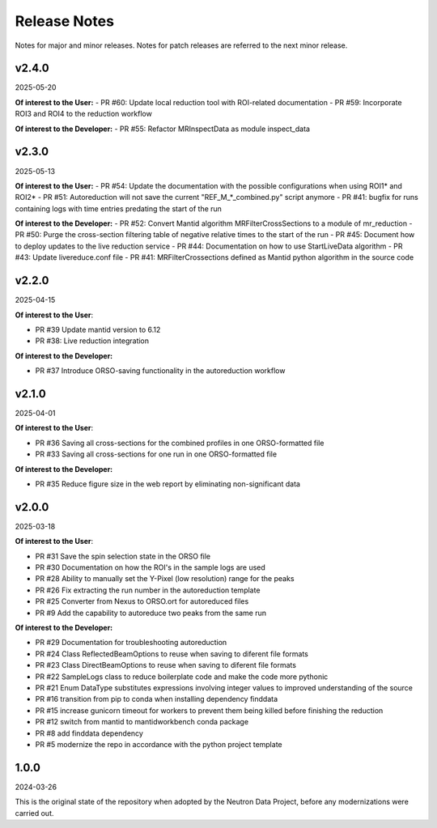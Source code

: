 .. _release_notes:

Release Notes
=============

Notes for major and minor releases. Notes for patch releases are referred to the next minor release.

..
   v2.5.0
   ------
   (date of release, format YYYY-MM-DD)

   **Of interest to the User:**

   **Of interest to the Developer:**
   - PR #57: ROI1 is used for peak, and ROI2 for background
   - PR #55: Refactor MRInspectData as module inspect_data
..


v2.4.0
------
2025-05-20

**Of interest to the User:**
- PR #60: Update local reduction tool with ROI-related documentation
- PR #59: Incorporate ROI3 and ROI4 to the reduction workflow

**Of interest to the Developer:**
- PR #55: Refactor MRInspectData as module inspect_data


v2.3.0
------
2025-05-13

**Of interest to the User:**
- PR #54: Update the documentation with the possible configurations when using ROI1* and ROI2*
- PR #51: Autoreduction will not save the current "REF_M_*_combined.py" script anymore
- PR #41: bugfix for runs containing logs with time entries predating the start of the run

**Of interest to the Developer:**
- PR #52: Convert Mantid algorithm MRFilterCrossSections to a module of mr_reduction
- PR #50: Purge the cross-section filtering table of negative relative times to the start of the run
- PR #45: Document how to deploy updates to the live reduction service
- PR #44: Documentation on how to use StartLiveData algorithm
- PR #43: Update livereduce.conf file
- PR #41: MRFilterCrossections defined as Mantid python algorithm in the source code


v2.2.0
------
2025-04-15

**Of interest to the User**:

- PR #39 Update mantid version to 6.12
- PR #38: Live reduction integration

**Of interest to the Developer:**

- PR #37 Introduce ORSO-saving functionality in the autoreduction workflow

v2.1.0
------
2025-04-01

**Of interest to the User**:

- PR #36 Saving all cross-sections for the combined profiles in one ORSO-formatted file
- PR #33 Saving all cross-sections for one run in one ORSO-formatted file

**Of interest to the Developer:**

- PR #35 Reduce figure size in the web report by eliminating non-significant data

v2.0.0
------
2025-03-18

**Of interest to the User**:

- PR #31 Save the spin selection state in the ORSO file
- PR #30 Documentation on how the ROI's in the sample logs are used
- PR #28 Ability to manually set the Y-Pixel (low resolution) range for the peaks
- PR #26 Fix extracting the run number in the autoreduction template
- PR #25 Converter from Nexus to ORSO.ort for autoreduced files
- PR #9 Add the capability to autoreduce two peaks from the same run

**Of interest to the Developer:**

- PR #29 Documentation for troubleshooting autoreduction
- PR #24 Class ReflectedBeamOptions to reuse when saving to diferent file formats
- PR #23 Class DirectBeamOptions to reuse when saving to diferent file formats
- PR #22 SampleLogs class to reduce boilerplate code and make the code more pythonic
- PR #21 Enum DataType substitutes expressions involving integer values to improved understanding of the source
- PR #16 transition from pip to conda when installing dependency finddata
- PR #15 increase gunicorn timeout for workers to prevent them being killed before finishing the reduction
- PR #12 switch from mantid to mantidworkbench conda package
- PR #8 add finddata dependency
- PR #5 modernize the repo in accordance with the python project template


1.0.0
-----
2024-03-26

This is the original state of the repository when adopted by the Neutron Data Project,
before any modernizations were carried out.
